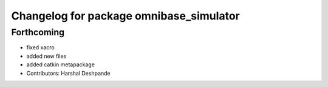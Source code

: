 ^^^^^^^^^^^^^^^^^^^^^^^^^^^^^^^^^^^^^^^^
Changelog for package omnibase_simulator
^^^^^^^^^^^^^^^^^^^^^^^^^^^^^^^^^^^^^^^^

Forthcoming
-----------
* fixed xacro
* added new files
* added catkin metapackage
* Contributors: Harshal Deshpande
